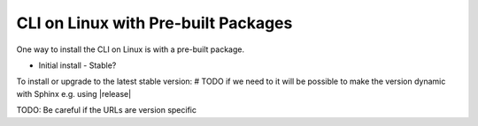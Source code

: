 CLI on Linux with Pre-built Packages
~~~~~~~~~~~~~~~~~~~~~~~~~~~~~~~~~~~~

One way to install the CLI on Linux is with a pre-built package.

* Initial install
  - Stable?


To install or upgrade to the latest stable version:
# TODO if we need to it will be possible to make the version dynamic with Sphinx
e.g. using |release|

TODO: Be careful if the URLs are version specific

.. prompt:: bash

   curl -O /usr/local/bin/dcos-docker <URL> && \
   chmod +x /usr/local/bin/dcos-docker

   curl -O /usr/local/bin/dcos-vagrant <URL> && \
   chmod +x /usr/local/bin/dcos-vagrant

   curl -O /usr/local/bin/dcos-aws <URL> && \
   chmod +x /usr/local/bin/dcos-aws
